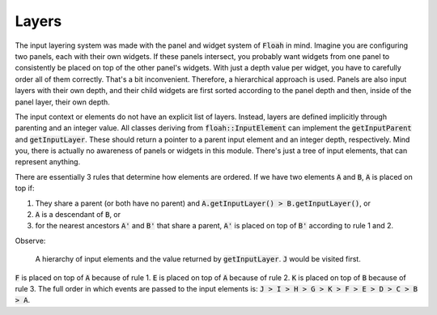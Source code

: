 Layers
======

The input layering system was made with the panel and widget system of :code:`Floah` in mind. Imagine you are
configuring two panels, each with their own widgets. If these panels intersect, you probably want widgets from one panel
to consistently be placed on top of the other panel's widgets. With just a depth value per widget, you have to carefully
order all of them correctly. That's a bit inconvenient. Therefore, a hierarchical approach is used. Panels are also
input layers with their own depth, and their child widgets are first sorted according to the panel depth and then,
inside of the panel layer, their own depth.

The input context or elements do not have an explicit list of layers. Instead, layers are defined implicitly through
parenting and an integer value. All classes deriving from :code:`floah::InputElement` can implement the
:code:`getInputParent` and :code:`getInputLayer`. These should return a pointer to a parent input element and an integer
depth, respectively. Mind you, there is actually no awareness of panels or widgets in this module. There's just a tree
of input elements, that can represent anything.

There are essentially 3 rules that determine how elements are ordered. If we have two elements :code:`A` and :code:`B`,
:code:`A` is placed on top if:

1. They share a parent (or both have no parent) and :code:`A.getInputLayer() > B.getInputLayer()`, or
2. :code:`A` is a descendant of :code:`B`, or
3. for the nearest ancestors :code:`A'` and :code:`B'` that share a parent, :code:`A'` is placed on top of :code:`B'`
   according to rule 1 and 2.

Observe:

.. figure:: /_static/images/input/input_layers.svg

    A hierarchy of input elements and the value returned by :code:`getInputLayer`. :code:`J` would be visited first.

:code:`F` is placed on top of :code:`A` because of rule 1. :code:`E` is placed on top of :code:`A` because of rule 2.
:code:`K` is placed on top of :code:`B` because of rule 3. The full order in which events are passed to the input
elements is: :code:`J > I > H > G > K > F > E > D > C > B > A`.
